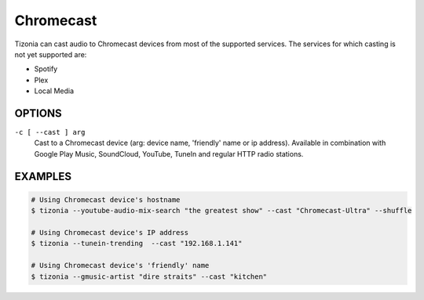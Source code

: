 Chromecast
==========

Tizonia can cast audio to Chromecast devices from most of the supported
services. The services for which casting is not yet supported are:

* Spotify
* Plex
* Local Media

OPTIONS
-------

``-c [ --cast ] arg``
    Cast to a Chromecast device (arg: device name, 'friendly' name or ip address). Available in combination with Google Play Music, SoundCloud, YouTube, TuneIn and regular HTTP radio stations.

EXAMPLES
--------

.. code-block:: bash

   # Using Chromecast device's hostname
   $ tizonia --youtube-audio-mix-search "the greatest show" --cast "Chromecast-Ultra" --shuffle

   # Using Chromecast device's IP address
   $ tizonia --tunein-trending  --cast "192.168.1.141"

   # Using Chromecast device's 'friendly' name
   $ tizonia --gmusic-artist "dire straits" --cast "kitchen"
